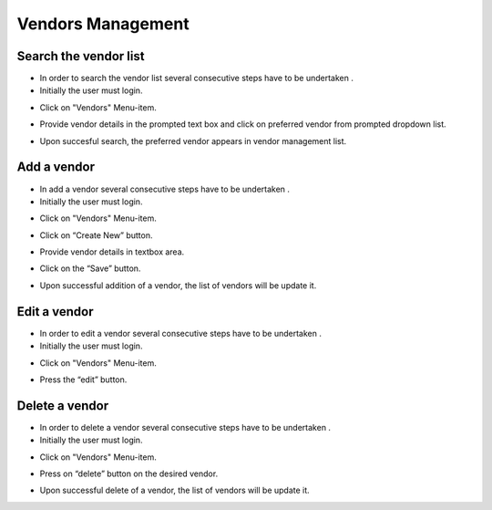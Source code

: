 ========
Vendors Management
========

Search the vendor list
------------------------

- In order to search the vendor list several consecutive steps have to be undertaken .
- Initially the user must login.

.. image:: assets/Log_4.png

- Click on "Vendors" Menu-item.

.. image:: assets/vl.png

- Provide vendor details in the prompted text box and click on preferred vendor from prompted dropdown list.

.. image:: assets/vl_2.png

- Upon succesful search, the preferred vendor appears in vendor management list.

.. image:: assets/vl_3.png


Add a vendor
------------
- In add a vendor several consecutive steps have to be undertaken .
- Initially the user must login.

.. image:: assets/Log_4.png

- Click on "Vendors" Menu-item.

.. image:: assets/vl.png

- Click on “Create New” button.

.. image:: assets/ed_v.png

- Provide vendor details in textbox area. 

.. image:: assets/ed_v_1.png

- Click on the “Save” button.

.. image:: assets/ed_v_2.png

- Upon successful addition of a vendor, the list of vendors will be update it.

.. image:: assets/ed_v_2.png

Edit a vendor
------------

- In order to edit a vendor several consecutive steps have to be undertaken .
- Initially the user must login.

.. image:: assets/Log_4.png

- Click on "Vendors" Menu-item.

.. image:: assets/vl.png

- Press the “edit” button.

.. image:: assets/ev_1.png

Delete a vendor
------------

- In order to delete a vendor several consecutive steps have to be undertaken .
- Initially the user must login.

.. image:: assets/Log_4.png

- Click on "Vendors" Menu-item.

.. image:: assets/vl.png

- Press on “delete” button on the desired vendor.

.. image:: assets/dv.png

- Upon successful delete of a vendor, the list of vendors will be update it.

.. image:: assets/dv_2.png
